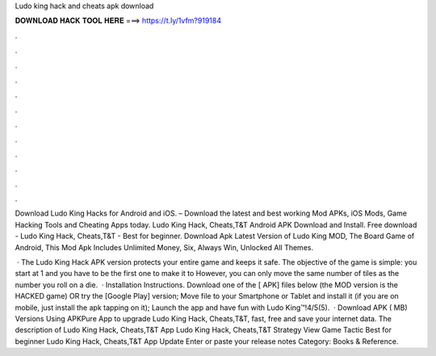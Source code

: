 Ludo king hack and cheats apk download



𝐃𝐎𝐖𝐍𝐋𝐎𝐀𝐃 𝐇𝐀𝐂𝐊 𝐓𝐎𝐎𝐋 𝐇𝐄𝐑𝐄 ===> https://t.ly/1vfm?919184



.



.



.



.



.



.



.



.



.



.



.



.

Download Ludo King Hacks for Android and iOS. – Download the latest and best working Mod APKs, iOS Mods, Game Hacking Tools and Cheating Apps today. Ludo King Hack, Cheats,T&T Android APK Download and Install. Free download - Ludo King Hack, Cheats,T&T - Best for beginner. Download Apk Latest Version of Ludo King MOD, The Board Game of Android, This Mod Apk Includes Unlimited Money, Six, Always Win, Unlocked All Themes.

 · The Ludo King Hack APK version protects your entire game and keeps it safe. The objective of the game is simple: you start at 1 and you have to be the first one to make it to However, you can only move the same number of tiles as the number you roll on a die.  · Installation Instructions. Download one of the [ APK] files below (the MOD version is the HACKED game) OR try the [Google Play] version; Move  file to your Smartphone or Tablet and install it (if you are on mobile, just install the apk tapping on it); Launch the app and have fun with Ludo King™!4/5(5).  · Download APK ( MB) Versions Using APKPure App to upgrade Ludo King Hack, Cheats,T&T, fast, free and save your internet data. The description of Ludo King Hack, Cheats,T&T App Ludo King Hack, Cheats,T&T Strategy View Game Tactic Best for beginner Ludo King Hack, Cheats,T&T App Update Enter or paste your release notes Category: Books & Reference.
